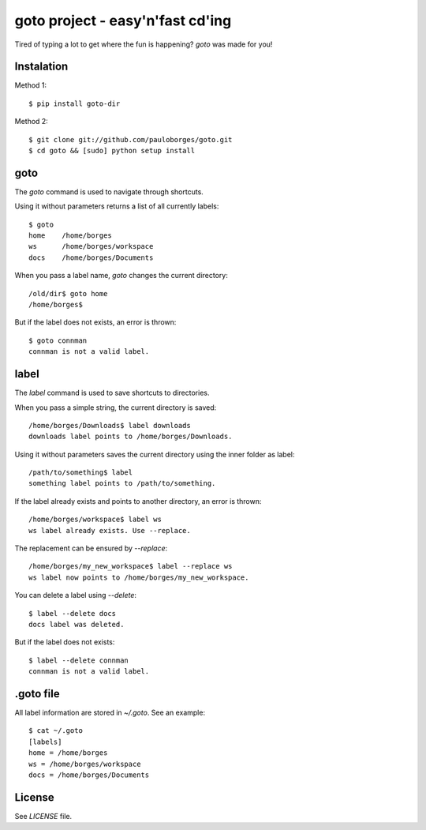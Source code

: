 goto project - easy'n'fast cd'ing
=================================

Tired of typing a lot to get where the fun is happening? `goto` was made for you!


Instalation
-----------

Method 1::

    $ pip install goto-dir

Method 2::

    $ git clone git://github.com/pauloborges/goto.git
    $ cd goto && [sudo] python setup install


goto
----

The `goto` command is used to navigate through shortcuts.

Using it without parameters returns a list of all currently labels::

    $ goto
    home    /home/borges
    ws      /home/borges/workspace
    docs    /home/borges/Documents

When you pass a label name, `goto` changes the current directory::

    /old/dir$ goto home
    /home/borges$

But if the label does not exists, an error is thrown::

    $ goto connman
    connman is not a valid label.


label
-----

The `label` command is used to save shortcuts to directories.

When you pass a simple string, the current directory is saved::

    /home/borges/Downloads$ label downloads
    downloads label points to /home/borges/Downloads.

Using it without parameters saves the current directory using the inner folder as label::

    /path/to/something$ label
    something label points to /path/to/something.

If the label already exists and points to another directory, an error is thrown::

    /home/borges/workspace$ label ws
    ws label already exists. Use --replace.

The replacement can be ensured by `--replace`::

    /home/borges/my_new_workspace$ label --replace ws
    ws label now points to /home/borges/my_new_workspace.

You can delete a label using `--delete`::

    $ label --delete docs
    docs label was deleted.

But if the label does not exists::

    $ label --delete connman
    connman is not a valid label.


.goto file
----------

All label information are stored in `~/.goto`. See an example::

    $ cat ~/.goto
    [labels]
    home = /home/borges
    ws = /home/borges/workspace
    docs = /home/borges/Documents


License
-------

See `LICENSE` file.
